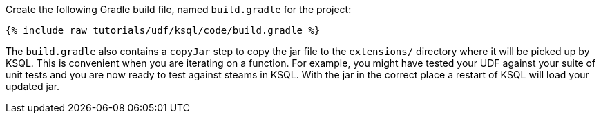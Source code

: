 Create the following Gradle build file, named `build.gradle` for the project:

+++++
<pre class="snippet"><code class="groovy">{% include_raw tutorials/udf/ksql/code/build.gradle %}</code></pre>
+++++

The `build.gradle` also contains a `copyJar` step to copy the jar file to the `extensions/` directory where it will be picked up by KSQL. This is convenient when you are iterating on a function. For example, you might have tested your UDF against your suite of unit tests and you are now ready to test against steams in KSQL. With the jar in the correct place a restart of KSQL will load your updated jar.